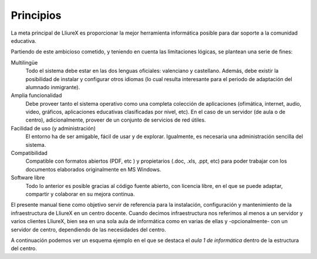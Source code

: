 Principios
==========

La meta principal de LliureX es proporcionar la mejor herramienta informática posible para dar soporte a la comunidad educativa.

Partiendo de este ambicioso cometido, y teniendo en cuenta las limitaciones lógicas, se plantean una serie de fines:

Multilingüe
  Todo el sistema debe estar en las dos lenguas oficiales: valenciano y castellano. Además, debe existir la posibilidad de instalar y configurar otros idiomas (lo cual resulta interesante para el periodo de adaptación del alumnado inmigrante).

Amplia funcionalidad
  Debe proveer tanto el sistema operativo como una completa colección de aplicaciones (ofimática, internet, audio, video, gráficos, aplicaciones educativas clasificadas por nivel, etc). En el caso de un servidor (de aula o de centro), adicionalmente, proveer de un conjunto de servicios de red útiles.

Facilidad de uso (y administración)
  El entorno ha de ser amigable, fácil de usar y de explorar. Igualmente, es necesaria una administración sencilla del sistema.

Compatibilidad
  Compatible con formatos abiertos (PDF, etc ) y propietarios (.doc, .xls, .ppt, etc) para poder trabajar con los documentos elaborados originalmente en MS Windows.

Software libre
  Todo lo anterior es posible gracias al código fuente abierto, con licencia libre, en el que se puede adaptar, compartir y colaborar en su mejora continua.

El presente manual tiene como objetivo servir de referencia para la instalación, configuración y mantenimiento de la infraestructura de LliureX en un centro docente. Cuando decimos infraestructura nos referimos al menos a un servidor y varios clientes LliureX, bien sea en una sola aula de informática como en varias de ellas y -opcionalmente- con un servidor de centro, dependiendo de las necesidades del centro.

A continuación podemos ver un esquema ejemplo en el que se destaca el *aula 1 de informática* dentro de la estructura del centro.

.. nwdiag::

   nwdiag {
    internet [shape = cloud];
    internet -- router;

    network centro {
      router;
      serv_centro;
      serv_aula-1;
      serv_aula-n;
    }
    network aula1 {
      serv_aula-1;
      alu-1;
      alu-2;
      alu-n;
    }
   }

